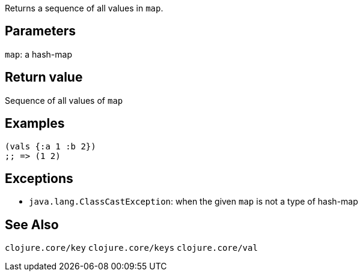 :source-lang: clojure
Returns a sequence of all values in `map`.

== Parameters
`map`: a hash-map


== Return value
Sequence of all values of `map`


== Examples
[source]
----
(vals {:a 1 :b 2})
;; => (1 2)
----


== Exceptions
- `java.lang.ClassCastException`: when the given `map` is not a type of hash-map


== See Also
`clojure.core/key`
`clojure.core/keys`
`clojure.core/val`
